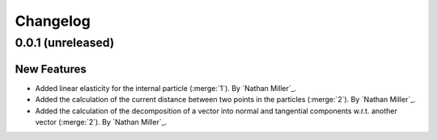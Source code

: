 .. _changelog:


#########
Changelog
#########

******************
0.0.1 (unreleased)
******************

New Features
============
- Added linear elasticity for the internal particle (:merge:`1`). By `Nathan Miller`_.
- Added the calculation of the current distance between two points in the particles (:merge:`2`). By `Nathan Miller`_.
- Added the calculation of the decomposition of a vector into normal and tangential components w.r.t. another vector (:merge:`2`). By `Nathan Miller`_.
